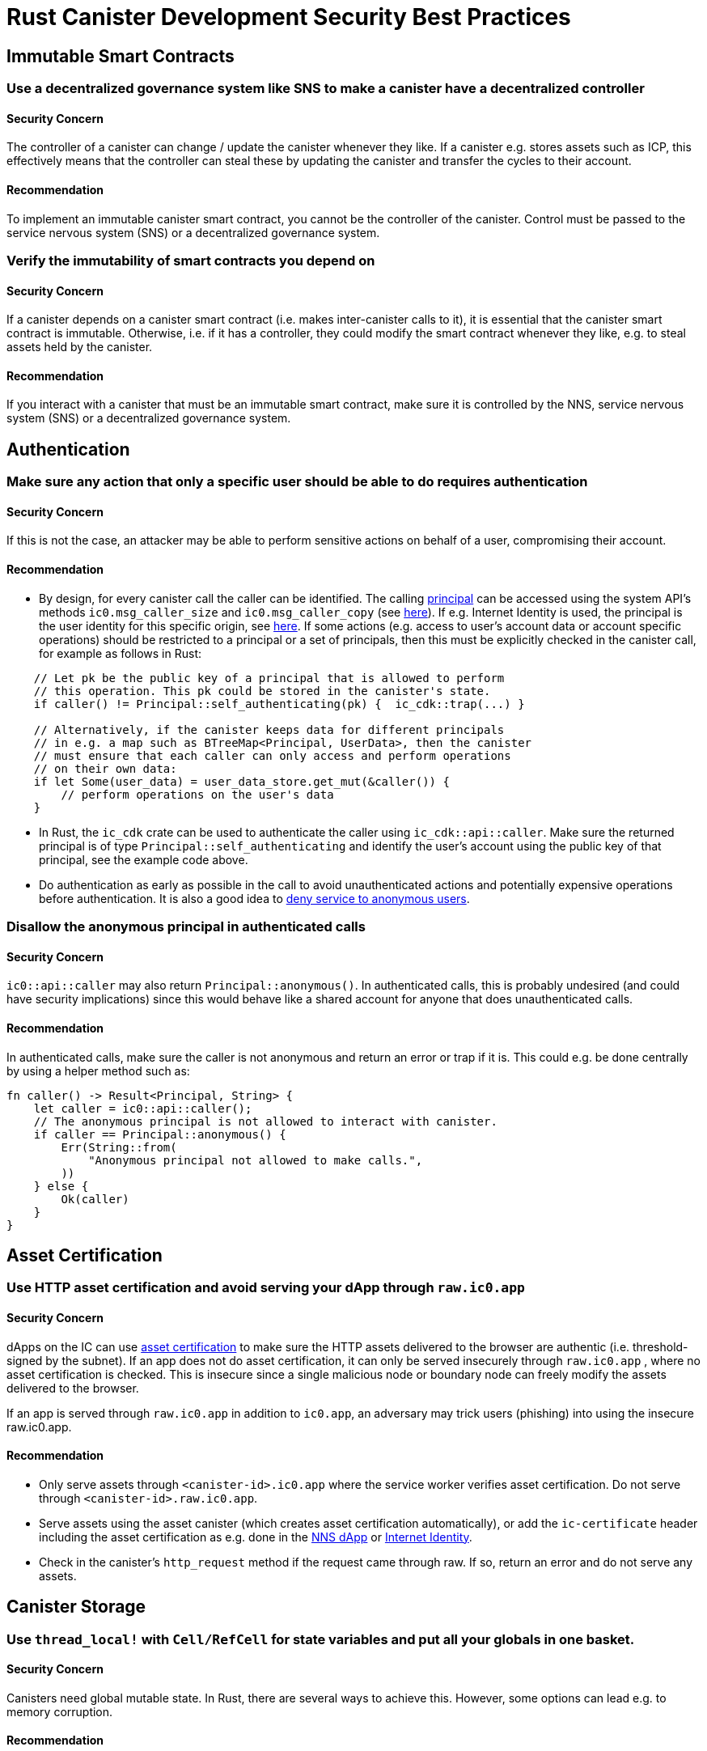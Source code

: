 = Rust Canister Development Security Best Practices

== Immutable Smart Contracts

=== Use a decentralized governance system like SNS to make a canister have a decentralized controller

==== Security Concern

The controller of a canister can change / update the canister whenever they like. If a canister e.g. stores assets such as ICP, this effectively means that the controller can steal these by updating the canister and transfer the cycles to their account.

==== Recommendation

To implement an immutable canister smart contract, you cannot be the controller of the canister. Control must be passed to the service nervous system (SNS) or a decentralized governance system.

=== Verify the immutability of smart contracts you depend on

==== Security Concern

If a canister depends on a canister smart contract (i.e. makes inter-canister calls to it), it is essential that the canister smart contract is immutable. Otherwise, i.e. if it has a controller, they could modify the smart contract whenever they like, e.g. to steal assets held by the canister.

==== Recommendation

If you interact with a canister that must be an immutable smart contract, make sure it is controlled by the NNS, service nervous system (SNS) or a decentralized governance system.

== Authentication

=== Make sure any action that only a specific user should be able to do requires  authentication

==== Security Concern

If this is not the case, an attacker may be able to perform sensitive actions on behalf of a user, compromising their account.

==== Recommendation

- By design, for every canister call the caller can be identified. The calling link:https://smartcontracts.org/docs/interface-spec/index.html#principal[principal] can be accessed using the system API’s methods `ic0.msg_caller_size` and `ic0.msg_caller_copy` (see link:https://docs.dfinity.systems/spec/public/#system-api-imports[here]). If e.g. Internet Identity is used, the principal is the user identity for this specific origin, see link:https://github.com/dfinity/internet-identity/blob/main/docs/internet-identity-spec.adoc#identity-design-and-data-model[here]. If some actions (e.g. access to user’s account data or account specific operations) should be restricted to a principal or a set of principals, then this must be explicitly checked in the canister call, for example as follows in Rust:

```rust
    // Let pk be the public key of a principal that is allowed to perform 
    // this operation. This pk could be stored in the canister's state. 
    if caller() != Principal::self_authenticating(pk) {  ic_cdk::trap(...) }

    // Alternatively, if the canister keeps data for different principals 
    // in e.g. a map such as BTreeMap<Principal, UserData>, then the canister 
    // must ensure that each caller can only access and perform operations 
    // on their own data:
    if let Some(user_data) = user_data_store.get_mut(&caller()) {
    	// perform operations on the user's data
    }
```


- In Rust, the `ic_cdk` crate can be used to authenticate the caller using `ic_cdk::api::caller`. Make sure the returned principal is of type `Principal::self_authenticating`  and identify the user’s account using the public key of that principal, see the example code above.
- Do authentication as early as possible in the call to avoid unauthenticated actions and potentially expensive operations before authentication. It is also a good idea to link:rust-canister-development-security-best-practices.adoc#disallow-the-anonymous-principal[deny service to anonymous users].

[[disallow-the-anonymous-principal]]
=== Disallow the anonymous principal in authenticated calls

==== Security Concern

`ic0::api::caller` may also return `Principal::anonymous()`. In authenticated calls, this is probably undesired (and could have security implications) since this would behave like a shared account for anyone that does unauthenticated calls.

==== Recommendation

In authenticated calls, make sure the caller is not anonymous and return an error or trap if it is. This could e.g. be done centrally by using a helper method such as:

```rust
fn caller() -> Result<Principal, String> {
    let caller = ic0::api::caller();
    // The anonymous principal is not allowed to interact with canister.
    if caller == Principal::anonymous() {
        Err(String::from(
            "Anonymous principal not allowed to make calls.",
        ))
    } else {
        Ok(caller)
    }
}
```

== Asset Certification

=== Use HTTP asset certification and avoid serving your dApp through `raw.ic0.app`

==== Security Concern

dApps on the IC can use link:https://wiki.internetcomputer.org/wiki/HTTP_asset_certification[asset certification] to make sure the HTTP assets delivered to the browser are authentic (i.e. threshold-signed by the subnet). If an app does not do asset certification, it can only be served insecurely through `raw.ic0.app` , where no asset certification is checked. This is insecure since a single malicious node or boundary node can freely modify the assets delivered to the browser.

If an app is served through `raw.ic0.app` in addition to `ic0.app`, an adversary may trick users (phishing) into using the insecure raw.ic0.app.

==== Recommendation

- Only serve assets through `<canister-id>.ic0.app` where the service worker verifies asset certification. Do not serve through `<canister-id>.raw.ic0.app`.
- Serve assets using the asset canister (which creates asset certification automatically), or add the `ic-certificate` header including the asset certification as e.g. done in the link:https://github.com/dfinity/nns-dapp[NNS dApp] or link:https://github.com/dfinity/internet-identity[Internet Identity].
- Check in the canister’s `http_request` method if the request came through raw. If so, return an error and do not serve any assets.

== Canister Storage

=== Use `thread_local!` with `Cell/RefCell` for state variables and put all your globals in one basket.

==== Security Concern

Canisters need global mutable state. In Rust, there are several ways to achieve this. However, some options can lead e.g. to memory corruption.

==== Recommendation

- link:https://mmapped.blog/posts/01-effective-rust-canisters.html#use-threadlocal[Use `thread_local!` with `Cell/RefCell` for state variables.] (from link:https://mmapped.blog/posts/01-effective-rust-canisters.html[Effective Rust Canisters])
- link:https://mmapped.blog/posts/01-effective-rust-canisters.html#clear-state[Put all your globals in one basket.] (from link:https://mmapped.blog/posts/01-effective-rust-canisters.html[Effective Rust Canisters])

=== Limit the amount of data that can be stored in a canister per user

==== Security Concern

If a user is able to store a big amount of data on a canister, this may be abused to fill up the canister storage and make the canister unusable.

==== Recommendation

Limit the amount of data that can be stored in a canister per user. This limit has to be checked whenever data is stored for a user in an update call.

=== Consider using stable memory, version it, test it

==== Security Concern

Canister memory is not persisted across upgrades. If data needs to be kept across upgrades, a natural thing to do is to serialize the canister memory in `pre_upgrade`, and deserialize it in `post_upgrade`. However, the available number of instructions for these methods is limited. If the memory grows too big, the canister can no longer be updated.

==== Recommendation

- Stable memory is persisted across upgrades and can be used to address this issue.
- link:https://mmapped.blog/posts/01-effective-rust-canisters.html#stable-memory-main[Consider using stable memory.] (from link:https://mmapped.blog/posts/01-effective-rust-canisters.html[Effective Rust Canisters]). See also the disadvantages discussed there.
- link:https://mmapped.blog/posts/01-effective-rust-canisters.html#version-stable-memory[Version stable memory.] (from link:https://mmapped.blog/posts/01-effective-rust-canisters.html[Effective Rust Canisters])
- link:https://mmapped.blog/posts/01-effective-rust-canisters.html#test-upgrades[Test the upgrade hooks.] (from link:https://mmapped.blog/posts/01-effective-rust-canisters.html[Effective Rust Canisters])
- See also the section on upgrades in link:https://www.joachim-breitner.de/blog/788-How_to_audit_an_Internet_Computer_canister[How to audit an Internet Computer canister] (though focused on Motoko)
- Write tests for stable memory to avoid bugs.
- Some libraries (mostly work in progress / partly unfinished) that people work on:
** link:https://github.com/dfinity/stable-structures/[https://github.com/dfinity/stable-structures/]
*** HashMap: link:https://github.com/dfinity/stable-structures/pull/1[https://github.com/dfinity/stable-structures/pull/1] (currently not prod ready)
** link:https://github.com/seniorjoinu/ic-stable-memory-allocator[https://github.com/seniorjoinu/ic-stable-memory-allocator]
- See link:https://wiki.internetcomputer.org/wiki/Current_limitations_of_the_Internet_Computer[Current limitations of the Internet Computer], sections "Long running upgrades" and "[de]serialiser requiring additional wasm memory"
- For example, link:https://github.com/dfinity/internet-identity[internet identity] uses stable memory directly to store user data.

=== Consider encrypting sensitive data on canisters

==== Security Concern

By default, canisters provide integrity but not confidentiality. Data stored on canisters can be read by nodes / replicas.

==== Recommendation

- Consider end-to-end encrypting any private or personal data (e.g. user’s personal or private information) on canisters.
- We are currently working on an example dApp (encrypted notes) to illustrate how end-to-end encryption can be done.

=== Create backups

==== Security Concern

Bugs in the upgrade methods or inconsistent state could render a canister unusable.

==== Recommendation

- It may be useful to have a disaster recovery strategy that makes it possible to reinstall the canister.
- See the "Backup and recovery" section in link:https://www.joachim-breitner.de/blog/788-How_to_audit_an_Internet_Computer_canister[How to audit an Internet Computer canister]

== Inter-Canister Calls and Rollbacks

=== Don’t panic after await and don’t lock shared resources across await boundaries

==== Security Concern

Panics and traps roll back the canister state. So any state change followed by a trap or panic is of concern. This is also an important concern when inter-canister calls are made. If a panic/trap occurs after an `await` to an inter-canister call, then the state is reverted to the snapshot before the inter-canister call callback invocation (and not before the entire call!).

This may e.g. lead to the following issues:

- If state changes before an inter-canister call leave the state inconsistent and there is a panic after the inter-canister call, this results in inconsistent canister state.
- In particular, if allocated resources (e.g. locks or memory) from before an inter-canister call are not released this can e.g. lead to a canister being locked forever.
- Generally, there can be bugs when data is not persisted when the developer expected it to be.

==== Recommendation

- link:https://mmapped.blog/posts/01-effective-rust-canisters.html#panic-await[Don’t panic after `await`] (from link:https://mmapped.blog/posts/01-effective-rust-canisters.html[Effective Rust Canisters])
- link:https://mmapped.blog/posts/01-effective-rust-canisters.html#dont-lock[Don't lock shared resources across await boundaries] (from link:https://mmapped.blog/posts/01-effective-rust-canisters.html[Effective Rust Canisters])
- See also: "Inter-canister calls" section in link:https://www.joachim-breitner.de/blog/788-How_to_audit_an_Internet_Computer_canister[How to audit an Internet Computer canister]
- For context: link:https://docs.dfinity.systems/spec/public/#rule-message-execution[IC interface spec on message execution]

=== Be aware that state may change during inter-canister calls

==== Security Concern

Messages (but not entire calls) are processed atomically. This can lead to security issues, such as:

- Time-of-check time-of-use: checking some condition on global state before an inter-canister call and wrongly assuming it to still hold when the call returned.

==== Recommendation

- Be aware that state may change during an inter-canister call. Carefully review your code so that this kind of bugs do not occur.
- See also: "Inter-canister calls" section in link:https://www.joachim-breitner.de/blog/788-How_to_audit_an_Internet_Computer_canister[How to audit an Internet Computer canister]

=== Only make inter-canister calls to trustworthy canisters

==== Security Concern

- If inter-canister calls are made to potentially malicious canisters, this can lead to DoS issues or there could be issues related to candid decoding. Also, the data returned from a canister call could be assumed to be trustworthy when it is not.
- If a canister is called with a callback, the receiver can stall indefinitely if the peer does not respond, resulting in DoS. A canister can no longer be upgraded if it is in that state. Recovery would involve reinstalling, wiping the state of the canister.
- In summary, this can DoS a canister, consume an excessive amount of resources, or lead to logic bugs if the behavior of the canister depends on the inter-canister call response.

==== Recommendation

- Only make inter-canister calls to trustworthy canisters.
- Sanitize data returned from inter-canister calls.
- See "Talking to malicious canisters" section in link:https://www.joachim-breitner.de/blog/788-How_to_audit_an_Internet_Computer_canister[How to audit an Internet Computer canister]
- See link:https://wiki.internetcomputer.org/wiki/Current_limitations_of_the_Internet_Computer[Current limitations of the Internet Computer], section "Calling potentially malicious or buggy canisters can prevent canisters from upgrading"

=== Make sure there are no loops in call graphs

==== Security Concern

Loops in the call graph (e.g. canister A calling B, B calling C, C calling A) may lead to canister deadlocks.

==== Recommendation

- Avoid such loops!
- For more information, see link:https://wiki.internetcomputer.org/wiki/Current_limitations_of_the_Internet_Computer[Current limitations of the Internet Computer], section "Loops in call graphs"

== Canister Upgrades

=== Be careful with panics during upgrades

==== Security Concern

If a canister traps or panics in `pre_upgrade`, this can lead to permanently blocking the canister, resulting in a situation where upgrades fail or are no longer possible at all.

==== Recommendation

- Avoid panics / traps in `pre_upgrade` hooks, unless it is truly unrecoverable, so that any invalid state can fixed by upgrading. Panics in the pre-upgrade hook prevent upgrade, and since the pre-upgrade hook is controlled by the old code, it can permanently block upgrading.
- Panic in the `post_upgrade` hook if state is invalid, so that one can retry the upgrade and try to fix the invalid state. Panics in the the post-upgrade hook abort the upgrade, but one can retry with new code.
- link:https://mmapped.blog/posts/01-effective-rust-canisters.html#test-upgrades[Test the upgrade hooks.] (from link:https://mmapped.blog/posts/01-effective-rust-canisters.html[Effective Rust Canisters])
- See also the section on upgrades in link:https://www.joachim-breitner.de/blog/788-How_to_audit_an_Internet_Computer_canister[How to audit an Internet Computer canister] (though focused on Motoko)
- See link:https://wiki.internetcomputer.org/wiki/Current_limitations_of_the_Internet_Computer[Current limitations of the Internet Computer], section "Bugs in `pre_upgrade` hooks"

== Miscellaneous

[[test-your-canister-code]]
=== Test your canister code even in presence of System API calls

==== Security Concern

Since canisters interact with the system API, it is harder to test the code because unit tests cannot call the system API. This may lead to lack of unit tests.

==== Recommendation

- Create loosely coupled modules that do not depend on the system API and unit test those. See this link:https://mmapped.blog/posts/01-effective-rust-canisters.html#target-independent[recommendation] (from link:https://mmapped.blog/posts/01-effective-rust-canisters.html[Effective Rust Canisters]).
- For the parts that still interact with the system API: create a thin abstraction of the System API that is faked in unit tests. See the link:https://mmapped.blog/posts/01-effective-rust-canisters.html#target-independent[recommendation] (from link:https://mmapped.blog/posts/01-effective-rust-canisters.html[Effective Rust Canisters]). For example, one can implement a ‘Runtime’ as follows and then use the ‘MockRuntime’ in tests (code by Dimitris Sarlis):

```rust
    use ic_cdk::api::{
        call::call, caller, data_certificate, id, print, time, trap,
    };

    #[async_trait]
    pub trait Runtime {
        fn caller(&self) -> Result<Principal, String>;
        fn id(&self) -> Principal;
        fn time(&self) -> u64;
        fn trap(&self, message: &str) -> !;
        fn print(&self, message: &str);
        fn data_certificate(&self) -> Option<Vec<u8>>;
        (...)
    }

    #[async_trait]
    impl Runtime for RuntimeImpl {
        fn caller(&self) -> Result<Principal, String> {
            let caller = caller();
            // The anonymous principal is not allowed to interact with the canister.
            if caller == Principal::anonymous() {
                Err(String::from(
                    "Anonymous principal not allowed to make calls.",
                ))
            } else {
                Ok(caller)
            }
        }

        fn id(&self) -> Principal {
            id()
        }

        fn time(&self) -> u64 {
            time()
        }

        (...)

    }

    pub struct MockRuntime {
        pub caller: Principal,
        pub canister_id: Principal,
        pub time: u64,
        (...)
    }

    #[async_trait]
    impl Runtime for MockRuntime {
        fn caller(&self) -> Result<Principal, String> {
            Ok(self.caller)
        }

        fn id(&self) -> Principal {
            self.canister_id
        }

        fn time(&self) -> u64 {
            self.time
        }

        (...)

    }
```


=== Make canister builds reproducible

==== Security Concern

It should be possible to verify that a canister does what it claims to do. The IC provides a SHA256 hash of the deployed WASM module. In order for this to be useful, the canister build has to be reproducible.

==== Recommendation

Make canister builds reproducible. See this link:https://mmapped.blog/posts/01-effective-rust-canisters.html#reproducible-builds[recommendation] (from link:https://mmapped.blog/posts/01-effective-rust-canisters.html[Effective Rust Canisters]). See also link:https://smartcontracts.org/docs/developers-guide/tutorials/reproducible-builds.html[Developer docs on this].

=== Expose metrics from your canister

==== Security Concern

In case of attacks, it is great to be able to obtain relevant metrics from canisters, such as number of accounts, size of internal data structures, stable memory, etc.

==== Recommendation

link:https://mmapped.blog/posts/01-effective-rust-canisters.html#expose-metrics[Expose metrics from your canister.] (from link:https://mmapped.blog/posts/01-effective-rust-canisters.html[Effective Rust Canisters])

=== Don’t rely on time being strictly monotonic

==== Security Concern

The time read from the System API is monotonic, but not strictly monotonic. Thus, two subsequent calls can return the same time, which could lead to security bugs when the time API is used.

==== Recommendation

See the "Time is not strictly monotonic" section in link:https://www.joachim-breitner.de/blog/788-How_to_audit_an_Internet_Computer_canister[How to audit an Internet Computer canister]

[[protect-against-draining-the-cycles-balance]]
=== Protect against draining the cycles balance

==== Security Concern

Canisters pay for their cycles which makes them inherently vulnerable to attacks that consume all their cycles.

==== Recommendation

Consider monitoring, early authentication, rate limiting on canister level to mitigate this. Also, be aware that an attacker will aim for the call consuming most cycles. See the "Cycle balance drain attacks section" in link:https://www.joachim-breitner.de/blog/788-How_to_audit_an_Internet_Computer_canister[How to audit an Internet Computer canister] .

== Nonspecific to the Internet Computer

The best practices in this section are very general and not specific to the Internet Computer. This list is by no means complete and only lists a few very specific concerns that have led to issues in the past.

=== Validate inputs

==== Security Concern

The data sent in link:https://smartcontracts.org/docs/interface-spec/index.html#http-interface[query and update calls] is generally untrusted. The message size limit is a few MB. This can e.g. lead the following issues:

- If unvalidated data is rendered in web UIs or displayed in other systems, this can lead to injection attacks (e.g. XSS).
- Messages of big size could be sent and potentially stored in the canister, consuming an excessive amount of storage.
- Big inputs (e.g. big lists or strings) could trigger an excessive amount of computation, resulting in DoS and consuming many cycles. See also link:rust-canister-development-security-best-practices.adoc#protect-against-draining-the-cycles-balance[Protect against draining the cycles balance]

==== Recommendation

- Perform input validation, see e.g. the link:https://cheatsheetseries.owasp.org/cheatsheets/Input_Validation_Cheat_Sheet.html[OWASP cheat sheet].
- "Large data attacks" section in link:https://www.joachim-breitner.de/blog/788-How_to_audit_an_Internet_Computer_canister[How to audit an Internet Computer canister] (be aware of Candid space bombs)
- link:https://owasp.org/www-project-application-security-verification-standard/[ASVS] 5.1.4: Verify that structured data is strongly typed and validated against a defined schema including allowed characters, length and pattern (e.g. credit card numbers or telephone, or validating that two related fields are reasonable, such as checking that suburb and zip/postcode match).

=== Rust: Don’t use unsafe Rust code

==== Security Concern

Unsafe Rust code is risky because it may introduce memory corruption issues.

==== Recommendation

- Avoid unsafe code whenever possible.
- See the link:https://anssi-fr.github.io/rust-guide/04_language.html#unsafe-code[Rust security guidelines]
- Consider the link:https://docs.dfinity.systems/dfinity/spec/meta/rust.html#_avoid_unsafe_code[Dfinity Rust Guidelines].

=== Rust: Avoid integer overflows

==== Security Concern

Integers in Rust may overflow. While such overflows lead to panics in the debug configuration, the values are just wrapped around silently in release compilation. This can cause major security issues e.g. when the integers are used as indices, unique IDs, or if cycles or ICP amounts are computed.

==== Recommendation

- Review your code carefully for any integer operations that may wrap around.
- Use the `saturated` or `checked` variants of these operations, such as `saturated_add`, `saturated_sub`, `checked_add` , `checked_sub`, etc. See e.g. the link:https://doc.rust-lang.org/std/primitive.u32.html#method.saturating_add[Rust docs] for `u32`.
- See also the link:https://anssi-fr.github.io/rust-guide/04_language.html#integer-overflows[Rust security guidelines on integer overflows].

=== For expensive calls, consider using captchas or proof of work

==== Security Concern

If an update or query call is expensive e.g. in terms of memory used or cycles consumed, this may make it easy for bots to render the canister unusable (e.g. by filling up it’s storage).

==== Recommendation

If the dApp offers such operations, consider bot prevention techniques such as adding Captchas or proof of work. There is e.g. a captcha implementation in link:https://github.com/dfinity/internet-identity[internet identity].
